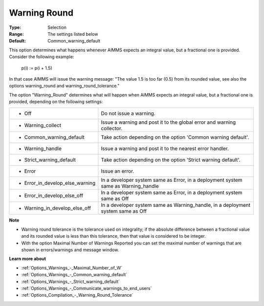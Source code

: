 

.. _Options_Compilation_-_Warning_Round:


Warning Round
=============



:Type:	Selection	
:Range:	The settings listed below	
:Default:	Common_warning_default



This option determines what happens whenever AIMMS expects an integral value, but a fractional one is provided. Consider the following example:



  p(i) := p(i + 1.5)



In that case AIMMS will issue the warning message: "The value 1.5 is too far (0.5) from its rounded value, see also the options warning_round and warning_round_tolerance."



The option "Warning_Round" determines what will happen when AIMMS expects an integral value, but a fractional one is provided, depending on the following settings:




.. list-table::

   * - *	Off	
     - Do not issue a warning.
   * - *	Warning_collect
     - Issue a warning and post it to the global error and warning collector.
   * - *	Common_warning_default
     - Take action depending on the option 'Common warning default'.
   * - *	Warning_handle
     - Issue a warning and post it to the nearest error handler.
   * - *	Strict_warning_default
     - Take action depending on the option 'Strict warning default'.
   * - *	Error
     - Issue an error.
   * - *	Error_in_develop_else_warning
     - In a developer system same as Error, in a deployment system same as Warning_handle
   * - *	Error_in_develop_else_off
     - In a developer system same as Error, in a deployment system same as Off
   * - *	Warning_in_develop_else_off
     - In a developer system same as Warning_handle, in a deployment system same as Off




**Note** 

*	Warning round tolerance is the tolerance used on integrality; if the absolute difference between a fractional value and its rounded value is less than this tolerance, then that value is considered to be integer.
*	With the option Maximal Number of Warnings Reported you can set the maximal number of warnings that are shown in errors/warnings and message window.




**Learn more about** 

*	:ref:`Options_Warnings_-_Maximal_Number_of_W` 
*	:ref:`Options_Warnings_-_Common_warning_default` 
*	:ref:`Options_Warnings_-_Strict_warning_default` 
*	:ref:`Options_Warnings_-_Communicate_warnings_to_end_users` 
*	:ref:`Options_Compilation_-_Warning_Round_Tolerance` 
